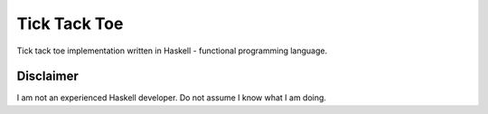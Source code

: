 Tick Tack Toe
=============

Tick tack toe implementation written in Haskell - functional programming language.

Disclaimer
----------

I am not an experienced Haskell developer.
Do not assume I know what I am doing.
